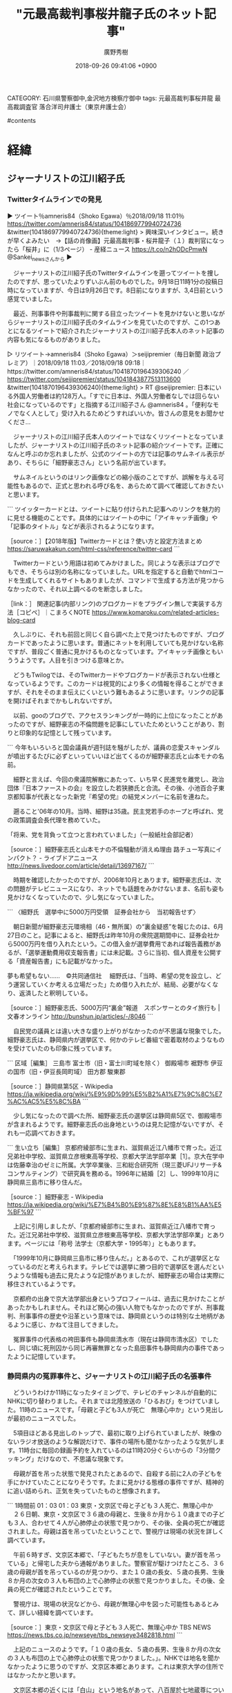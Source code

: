 #+STARTUP: content
#+TAGS: 検察(k) 警察(p) 弁護士(b) 裁判所(s) 報道(h) 裁判所(j) 公開(o)
#+OPTIONS:  H:3  num:t  toc:t  \n:nil  @:t  ::t  |:t  ^:t  *:nil  TeX:t LaTeX:t
#+STARTUP: hidestars
#+TITLE: "元最高裁判事桜井龍子氏のネット記事"
#+AUTHOR: 廣野秀樹
#+EMAIL:  hirono2013k@gmail.com
#+DATE: 2018-09-26 09:41:06 +0900
CATEGORY: 石川県警察御中,金沢地方検察庁御中
tags:  元最高裁判事桜井龍 最高裁調査官 落合洋司弁護士（東京弁護士会）

#contents

* 経緯

** ジャーナリストの江川紹子氏

*** Twitterタイムラインでの発見
    :LOGBOOK:
    CLOCK: [2018-09-26 水 09:47]--[2018-09-26 水 10:57] =>  1:10
    :END:

▶ ツイート％amneris84（Shoko Egawa）％2018/09/18 11:01％ https://twitter.com/amneris84/status/1041869779940724736
&twitter(1041869779940724736){theme:light}
> 興味深いインタビュー。続きが早くよみたい　→【話の肖像画】元最高裁判事・桜井龍子（１）裁判官になったら「桜井」に（1/3ページ） - 産経ニュース https://t.co/n2hODcPmwN @Sankei_newsさんから  
▶

　ジャーナリストの江川紹子氏のTwitterタイムラインを遡ってツイートを捜したのですが、思っていたよりずいぶん前のものでした。9月18日11時1分の投稿日時になっていますが、今日は9月26日です。8日前になりますが、3,4日前という感覚でいました。

　最近、刑事事件や刑事裁判に関する目立ったツイートを見かけないと思いながらジャーナリストの江川紹子氏のタイムラインを見ていたのですが、この1つあとになるツイートで紹介されたジャーナリストの江川紹子氏本人のネット記事の内容も気になるものがありました。

▷ リツイート→amneris84（Shoko Egawa）＞seijipremier（毎日新聞 政治プレミア）｜2018/09/18 11:03／2018/09/18 09:18｜https://twitter.com/amneris84/status/1041870196439306240 ／ https://twitter.com/seijipremier/status/1041843877513113600
&twitter(1041870196439306240){theme:light}
> RT @seijipremier: 日本にいる外国人労働者は約128万人。「すでに日本は、外国人労働者なしでは回らない社会になっているのです」と指摘する江川紹子さん @amneris84 。「便利なモノでなく人として」受け入れるためどうすればいいか。皆さんの意見をお聞かせくださ…  

　ジャーナリストの江川紹子氏本人のツイートではなくリツイートとなっていましたが、ジャーナリストの江川紹子氏のネット記事の紹介ツイートです。正確になんと呼ぶのか忘れましたが、公式のツイートの方では記事のサムネイル表示があり、そちらに「細野豪志さん」という名前が出ています。

　サムネイルというのはリンク画像などの縮小版のことですが、誤解を与える可能性もあるので、正式と思われる呼び名を、あらためて調べて確認しておきたいと思います。

```
ツイッターカードとは、ツイートに貼り付けられた記事へのリンクを魅力的に見せる機能のことです。具体的にはツイートの中に「アイキャッチ画像」や「記事のタイトル」などが表示されるようになります。

［source：］【2018年版】Twitterカードとは？使い方と設定方法まとめ https://saruwakakun.com/html-css/reference/twitter-card
```

　Twitterカードという用語は初めてみかけました。同じような表示はブログでもでき、そちらは別の名称になっていました。URLを指定すると自動でhtmlコードを生成してくれるサイトもありましたが、コマンドで生成する方法が見つからなかったので、それ以上調べるのを断念しました。

［link：］ 関連記事(内部リンク)のブログカードをプラグイン無しで実装する方法［コピペ］｜こまろくNOTE https://www.komaroku.com/related-articles-blog-card

　久しぶりに、それも前回と同じく自ら調べた上で見つけたものですが、ブログカードであったように思います。普通にネットを利用していても見かけない名称ですが、普段ごく普通に見かけるものとなっています。アイキャッチ画像ともいううようです。人目を引きつける意味とか。

　どうもTwilogでは、そのTwitterカードやブログカードが表示されない仕様となっているようです。このカードは視覚的により多くの情報を得ることができますが、それをそのまま伝えにくいという難もあるように思います。リンクの記事を開けばそれまでかもしれないですが。

　以前、gooのブログで、アクセスランキングが一時的に上位になったことがあったのですが、細野豪志の不倫問題を記事にしていたためということがあり、割りと印象的な記憶として残っています。

```
今年もいろいろと国会議員が週刊誌を騒がしたが、議員の恋愛スキャンダルが噴出するたびに必ずといっていいほど出てくるのが細野豪志氏と山本モナの名前。

　細野と言えば、今回の衆議院解散にあたって、いち早く民進党を離党し、政治団体『日本ファーストの会』を設立した若狭勝氏と合流。その後、小池百合子東京都知事が代表となった新党『希望の党』の結党メンバーに名前を連ねた。

　遡ること'06年の10月。当時、細野は35歳。民主党若手のホープと呼ばれ、党の政策調査会長代理を務めていた。

「将来、党を背負って立つと言われていました」（一般紙社会部記者）

［source：］細野豪志氏と山本モナの不倫騒動が消えぬ理由 路チュー写真にインパクト？ - ライブドアニュース http://news.livedoor.com/article/detail/13697167/
```

　時期を確認したかったのですが、2006年10月とあります。細野豪志氏は、次の問題がテレビニュースになり、ネットでも話題をみかけないまま、名前も姿も見かけなくなっていたので、少し気になっていました。

```
〈細野氏　選挙中に5000万円受領　証券会社から　当初報告せず〉

　朝日新聞が細野豪志元環境相（46・無所属）の“裏金疑惑”を報じたのは、6月27日のこと。記事によると、細野氏は昨年10月の衆院選期間中に、証券会社から5000万円を借り入れたという。この借入金が選挙費用であれば報告義務があるが、「選挙運動費用収支報告書」には未記載。さらに当初、個人資産を公開する「資産報告書」にも記載がなかった。


夢も希望もない……　©共同通信社
　細野氏は、「当時、希望の党を設立し、どう運営していくか考える立場だった」ため借り入れたが、結局、必要がなくなり、返済したと釈明している。

［source：］細野豪志氏、5000万円“裏金”報道　スポンサーとのタイ旅行も | 文春オンライン http://bunshun.jp/articles/-/8046
```

　自民党の議員とは違い大きな盛り上がりがなかったのが不思議な現象でした。細野豪志氏は、静岡県内が選挙区で、何かのテレビ番組で密着取材のようなものを受けていたのも印象に残っています。

```
区域［編集］
三島市
富士市（旧・富士川町域を除く）
御殿場市
裾野市
伊豆の国市（旧・伊豆長岡町域）
田方郡
駿東郡

［source：］静岡県第5区 - Wikipedia https://ja.wikipedia.org/wiki/%E9%9D%99%E5%B2%A1%E7%9C%8C%E7%AC%AC5%E5%8C%BA
```

　少し気になったので調べた所、細野豪志氏の選挙区は静岡県5区で、御殿場市が含まれるようです。細野豪志氏の出身地というのは見た記憶がないですが、それも一応調べておきます。

```
生い立ち［編集］
京都府綾部市に生まれ、滋賀県近江八幡市で育った。近江兄弟社中学校、滋賀県立彦根東高等学校、京都大学法学部卒業［1］。京大在学中は佐藤幸治のゼミに所属。大学卒業後、三和総合研究所（現三菱UFJリサーチ&コンサルティング）で研究員を務める。1996年に結婚［2］し、1999年10月に静岡県三島市に移り住んだ。

［source：］細野豪志 - Wikipedia https://ja.wikipedia.org/wiki/%E7%B4%B0%E9%87%8E%E8%B1%AA%E5%BF%97
```

　上記に引用しましたが、「京都府綾部市に生まれ、滋賀県近江八幡市で育った。近江兄弟社中学校、滋賀県立彦根東高等学校、京都大学法学部卒業」とあります。ページには「称号	法学士（京都大学・1995年）」ともあります。

　「1999年10月に静岡県三島市に移り住んだ。」とあるので、これが選挙区となっているのだと考えられます。テレビでは選挙に勝つ目的で選挙区を選んだというような情報も過去に見たような記憶がありましたが、細野豪志の場合は実際に移住されているようです。

　京都府の出身で京大法学部出身というプロフィールは、過去に見かけたことがあったかもしれません。それほど関心の強い人物でもなかったのですが、刑事裁判、刑事事件の歴史や沿革という意味では、静岡県というのは特別な土地柄があるように感じ、かねて注目してきました。

　冤罪事件の代表格の袴田事件も静岡県清水市（現在は静岡市清水区）でしたし、同じ頃に死刑囚から同じ再審無罪となった島田事件も静岡県内の事件であったように記憶しています。

*** 静岡県内の冤罪事件と、ジャーナリストの江川紹子氏の名張事件
    :LOGBOOK:
    CLOCK: [2018-09-26 水 10:59]--[2018-09-26 水 17:02] =>  6:03
    :END:

　どういうわけか11時になったタイミングで、テレビのチャンネルが自動的にNHKに切り替わりました。それまでは北陸放送の「ひるおび」をつけていました。11時のニュースです。「母親と子ども3人が死亡　無理心中か」という見出しが最初のニュースでした。

　5項目ほどある見出しのトップで、最初に取り上げられていましたが、映像のないラジオ放送のような解説だけで、事件の場所も聞かなかったような気がします。11時台に毎回の録画予約を入れているのは11時20分ぐらいからの「3分間クッキング」だけなので、不思議な現象です。

　母親が首を吊った状態で発見されたとあるので、自殺する前に2人の子どもを手にかけていたことになりそうです。たまに見かける態様の事件ですが、精神的に追い詰められ、正気を失っていたものと想像されます。

```
1時間前
01：03
01：03
東京・文京区で母と子ども３人死亡、無理心中か
　２６日朝、東京・文京区で３６歳の母親と、生後８か月から１０歳までの子ども３人、合わせて４人が心肺停止の状態で見つかり、その後、全員の死亡が確認されました。母親は首を吊っていたということで、警視庁は現場の状況を詳しく調べています。

　午前６時すぎ、文京区本郷で、「子どもたちが息をしていない。妻が首を吊っている」と帰宅した夫から通報がありました。警察官が駆けつけたところ、３６歳の母親が首を吊っているのが見つかり、また１０歳の長女、５歳の長男、生後８か月の次女の３人も布団の上で心肺停止の状態で見つかりました。その後、全員の死亡が確認されたということです。

　警視庁は、現場の状況などから、母親が無理心中を図った可能性もあるとみて、詳しい経緯を調べています。

［source：］東京・文京区で母と子ども３人死亡、無理心中か TBS NEWS https://news.tbs.co.jp/newseye/tbs_newseye3482818.html
```

　上記のニュースのようです。「１０歳の長女、５歳の長男、生後８か月の次女の３人も布団の上で心肺停止の状態で見つかりました。」。NHKでは地名を聞かなかったように思うのですが、文京区本郷とあります。これは東京大学の住所ではなかったかと思います。

　文京区本郷の近くには「白山」という地名があって、八百屋於七地蔵尊について調べている時に出てきました。その辺りは、加賀藩の藩邸があったという歴史もあるようです。藩邸が東京大学の近くにあったことは、だいぶん前にも何かで見かけていたような記憶はありました。

　前にも書いていると思いますが、能都中学校の4泊5日の修学旅行の最後の宿泊先が、その東京大学の辺りで、大きなお寺の本堂のような部屋の宿泊地であったことが強く印象に残っています。

　11時20分に「キューピー3分クッキング」が始まりました。チャンネルは北陸放送に戻していました。ひるおび！の放送を中断して、この放送に切り替わるようです。だいぶん前から録画予約にし、料理の参考にしていたのですが、録画を再生で視聴することはほとんどなくなっています。

　時刻は12時05分です。11時30分から石川テレビでPRIMEニュースを見ていましたが、文京区本郷の無理心中のニュースはありませんでした。ポルターガイスト現象のようにチャンネルが変わらないと、知らないままのニュースとなっていたかもしれません。

　PRIMEニュースの終わりの方の石川県内ニュースでは、昨夜、羽咋市で唐戸山神事相撲が行われたという映像のニュースがありました。石川県に50年以上住んでいますが、テレビで唐戸山神事相撲を見たのは初めてかと思います。

　唐戸山神事相撲のことを知ったのも近年のことで、少し聞いたような覚えはあったのですが、羽咋市に住んでいる頃は全く知らなかったように思います。前にGoogleマップで調べたのですが、相撲の行われる神社の場所もよく把握ができませんでした。

　今朝は8時14分にテレビをつけましたが、民放の番組は全て、昨日の貴乃花親方引退表明の話題一色でした。かなり大きな事件や問題でも同じ時間に1局ぐらいは別の内容の放送ということがこれまではほとんどだったのですが、同じ時間に全て同じだったというのは珍しいかと思います。

```
《特徴》
「唐戸山神事相撲」は、相撲好きであったといわれる羽咋神社の祭神・磐衝別命(いわつくわけのみこと)の遺徳をしのんで、毎年、命日の9月25日に行われている相撲です。 

「唐戸山相撲」が行われる場所は、四方にかがり火が炊かれ、すり鉢状の地形の中央に土俵を設けた、日本最古と伝えられている野外の相撲場です。一説には、唐戸山の土を掘ってミコトの御陵を作ったからすり鉢状となったともいわれています。 

［source：］唐戸山神事相撲 （からとやましんじずもう） | 郷土芸能・民俗芸能 | 日本伝統文化振興機構(JTCO) http://www.jtco.or.jp/japanese-culture/?act=detail&id=108&p=0&c=19
```

```
「唐戸山神事相撲」の前日の９月２４日と当日２５日は、羽咋神社となりの本念寺で大法要（羽咋法事）が営まれ、羽咋駅前から国道までの約５５０ｍの商店街は、終日、歩行者天国となり、道路両脇に様々な露店が軒を並べて賑わいます。羽咋では初秋を飾る伝統的な行事になっています。 

［石川県指定無形民俗文化財］ ［羽咋市指定無形民俗文化財］ 
提供： 羽咋市商工会 様 

［source：］唐戸山神事相撲 （からとやましんじずもう） | 郷土芸能・民俗芸能 | 日本伝統文化振興機構(JTCO) http://www.jtco.or.jp/japanese-culture/?act=detail&id=108&p=0&c=19
```

　羽咋市には平成14年11月25日頃から平成21年3月15日まで住んでいましたが、歩行者天国となる大きな催しというのも全く見たことがありません。一度、市内で神輿を見かけましたが、車で動かし、同行者も少なく、珍しい光景だと思いながら見ていたことはありました。

<iframe src="https://www.google.com/maps/embed?pb=!1m18!1m12!1m3!1d3191.016431269615!2d136.77665701529236!3d36.8899551799302!2m3!1f0!2f0!3f0!3m2!1i1024!2i768!4f13.1!3m3!1m2!1s0x5ff768be6bce5987%3A0x2beb907672690f09!2z5ZSQ5oi45bGx55u45pKy5aC0!5e0!3m2!1sja!2sjp!4v1537932393933" width="600" height="450" frameborder="0" style="border:0" allowfullscreen></iframe>

　上記にGoogleマップを埋め込みました。前に調べたときは、羽咋川の手前で市内の中心部と認識していたのですが、今回調べると、羽咋警察署より手前で、羽咋市内中心部の手前側になります。その辺りに個人病院があって、平成18年10月、指のケガをした時に治療を受けた憶えがあります。

　羽咋市の病院のことも今まですっかり忘れていましたが、機械に挟まれ指の先が潰れたようなケガでした。そのケガで休職中に、金沢地方検察庁に行き、そのあと安藤健次郎さんの自宅に会いに行ったのです。自宅に行くことは担当事務官の遠塚さんに話していました。

　Googleマップでは、初めに８番らーめん羽咋店が目につき、羽咋警察署で周辺の位置を確認したのですが、場所は、平成15年当時と変わっていないように思います。羽咋市に住み始めて最初の頃に何度か食事をしたのですが、その後は、存在自体を忘れ店に立ち寄ることもなかったと思います。

　8番ラーメン羽咋店から金沢に向かい500メートルぐらいだったように思いますが、右手にパチンコ店がありました。「センリ」という店であったように思います。今回のGoogleマップでは、そのパチンコ店の存在が跡形もなく見当たらなくなっています。

<iframe src="https://www.google.com/maps/embed?pb=!1m26!1m12!1m3!1d223.4982229273064!2d136.77863943808273!3d36.88056708263735!2m3!1f-75.6945504413153!2f45!3f0!3m2!1i1024!2i768!4f35!4m11!3e6!4m3!3m2!1d36.8813324!2d136.7754845!4m5!1s0x5ff768a5fdea6fbb%3A0x52a63f0f62576b58!2z44CSOTI1LTAwNDUg55-z5bed55yM57695ZKL5biC57Kf55Sf55S644Kt77yU77yR!3m2!1d36.8811423!2d136.7756751!5e1!3m2!1sja!2sjp!4v1537933536906" width="600" height="450" frameborder="0" style="border:0" allowfullscreen></iframe>

　国道沿いをストリートビューで見つけました。Googleマップでは駐車場に車がありますが、ストリートビューでは全く車がとまっておらず、営業しているようには見えませんでした。

　「パチンコ＆スロットパーラーセンリ」という店名です。経路を調べると「8番ラーメン羽咋店」から900メートル、徒歩で11分と出ていました。

パチンコ＆スロットパーラーセンリ、〒925-0045 石川県羽咋市粟生町キ から ８番らーめん 羽咋店 - Google マップ https://www.google.co.jp/maps/dir/36.8813324,136.7754845/%E3%80%92925-0045+%E7%9F%B3%E5%B7%9D%E7%9C%8C%E7%BE%BD%E5%92%8B%E5%B8%82%E7%B2%9F%E7%94%9F%E7%94%BA%E3%82%AD%EF%BC%94%EF%BC%91/%E7%9F%B3%E5%B7%9D%E7%9C%8C%E7%BE%BD%E5%92%8B%E5%B8%82%E5%85%B5%E5%BA%AB%E7%94%BA%E5%B7%B3%EF%BC%91%EF%BC%91+%EF%BC%98%E7%95%AA%E3%82%89%E3%83%BC%E3%82%81%E3%82%93+%E7%BE%BD%E5%92%8B%E5%BA%97/@36.8849805,136.7724082,1740m/data=!3m2!1e3!4b1!4m15!4m14!1m0!1m5!1m1!1s0x5ff768a5fdea6fbb:0x52a63f0f62576b58!2m2!1d136.7756751!2d36.8811423!1m5!1m1!1s0x5ff768bdd20e63d9:0x9bd239b367d4822b!2m2!1d136.777896!2d36.888863!3e2?hl=ja

　ここはモトケンこと矢部善朗弁護士（京都弁護士会）ともゆかりのあるパチンコ店です。ブログのコメント欄から追放された後の休日、パチンコ機の「伝説の巫女」で5万円か6万円ほど勝ちました。大当たりで「大願成就」などと出てきたのがとりわけ印象的でした。

　羽咋市と静岡県は特につながりがないので、このエントリーではかなり横に逸れてしまいました。羽咋警察署についても書いておきたいことがあるので、またその時に続きを書きたいと思います。

```
島田事件（しまだじけん）とは1954年3月10日に静岡県島田市で発生した幼女誘拐殺人、殺人死体遺棄事件である。被告人が死刑の確定判決を受けたが、1989年に再審で無罪になった冤罪事件。四大死刑冤罪事件の一つ（免田事件、財田川事件、松山事件、島田事件）。日本弁護士連合会が支援していた。

［source：］島田事件 - Wikiwand https://www.wikiwand.com/ja/%E5%B3%B6%E7%94%B0%E4%BA%8B%E4%BB%B6
```

　まず島田事件です。静岡県の島田市が静岡県のどの辺りなのか正確に思い出せないのですが、再審無罪となったのは平成元年になってからだったようです。前にも調べたことがありましたが、ずっと昭和の終わり頃のニュースとばかり思ってきました。

　当時は４つほど、死刑囚が再審無罪となりましたが、元死刑囚がメディアに顔写真で取り上げられたりしていたのは、免田事件だけだったように記憶にあります。余りテレビを見ることのない時期だったと思いますが、連日で長い間、テレビで大きく報道されていたことを憶えています。

```
財田川事件（さいたがわじけん）は、1950年（昭和25年）2月28日に起きた強盗殺人（刺殺）事件とそれに伴った冤罪事件である。四大死刑冤罪事件の一つ（免田事件、財田川事件、松山事件、島田事件）。日本弁護士連合会が支援していた。 なお、地名の「財田」ではなく川の「財田川」と呼称する由来は、1972年に再審請求を棄却した裁判所の文言で越智伝判事が「財田川よ、心あらば真実を教えて欲しい」と表現したことである［1］。

概要
1950年2月28日、香川県三豊郡財田村（現三豊市）で、闇米ブローカーの男性（当時63歳）が全身30箇所を刃物でめった刺しにされて殺害され、現金1万3000円を奪われた。

［source：］財田川事件 - Wikiwand https://www.wikiwand.com/ja/%E8%B2%A1%E7%94%B0%E5%B7%9D%E4%BA%8B%E4%BB%B6
```

　こちらでは島田事件とは異なり、「。四大死刑冤罪事件の一つ（免田事件、財田川事件、松山事件、島田事件）」と時代背景のようなものも書いてあります。松山事件というのは鉄道絡みの事件かと思ったのですが、そちらは「松川事件」だったと思い出しました。

　財田川事件は香川県の事件だったようです。免田事件が熊本県の八代市辺りの事件であったことはよく憶えていたのですが、これは初めて知ったような気もします。リンクを紹介しましたが、時間も掛かるので記事はほとんど読んでいません。

```
松山事件（まつやまじけん）は、1955年（昭和30年）10月18日に、宮城県志田郡松山町（現大崎市）にて発生した放火殺人事件と、それに伴った冤罪事件である。四大死刑冤罪事件の一つ（免田事件、財田川事件、松山事件、島田事件）。日本弁護士連合会が支援していた。

概要
1955年（昭和30年）10月18日、宮城県志田郡松山町の農家が全焼し、焼け跡からこの家に住む一家4人である家主（当時54歳）、家主の妻（当時42歳）、夫婦の四女（当時10歳）と長男（当時6歳）の焼死体が発見された。遺体解剖の結果、長男以外の頭部に刀傷らしきものが認められ、殺人および放火事件として捜査本部が設置された。

［source：］松山事件 - Wikiwand https://www.wikiwand.com/ja/%E6%9D%BE%E5%B1%B1%E4%BA%8B%E4%BB%B6
```

　松山事件というのは、愛媛県松山市の事件名なのか、それとも免田栄氏のように名前から事件名がついたのかと考えたのですが、宮城県の事件でした。現在の宮城県大崎市とありますが、長距離トラックの仕事で通過することがちょくちょくあった古川市が大崎市になったことは知っていました。

　Googleマップで大崎市志田町を調べると、東北自動車道の大和インターの近くで、そういえば東北自動車道にそのような名前のインターがあったことを思い出しました。これまで古川インターかと思っていたのですが、石巻から塩釜に立ち寄らないときは、大和インターから高速に乗っていたようです。

　宮城県大和町とありましたが、宮城県で大和といえば、石巻市出身の佐藤大和弁護士です。2,3日前に久しぶりにバイキングで姿を見ました。今日は、北周士弁護士ともお仲間でYouTube動画などを配信している田村隼人弁護士がバイキングに出演しています。

　同じ石川テレビで、このあとの情報番組グッディでは、ずいぶん前からたびたび常連として出演をみている田村隼人弁護士ですが、バイキングで出演を見たのは今日が初めてです。

　司会者の坂上忍さんからとりたてた紹介もなかったので、佐藤大和弁護士に代役を頼まれての出演という可能性もあるのかと考えました。北周士弁護士との3人は、よほど馬も合うのか親しくしているようです。

　四大死刑冤罪事件という名称は初めてみましたが、この４つの事件のうち、2件は静岡県内の事件だと思っていました。実際は、島田事件だけでした。

[link:] » 奇跡体験!アンビリバボー　冤罪事件SP　10月30日 - YouTube https://t.co/6wt2z3icUB

[link:] » 紅林 事件 - Google 検索 https://t.co/amwecuMNJs

```
現在の静岡県藤枝市出身。国家地方警察静岡県本部刑事課員として、1941年（昭和16年）8月から翌1942年（昭和17年）8月にかけて起きた浜松連続殺人事件などの数々の事件を解決した名刑事であると言われ、多くの表彰を受けた。

その一方で、自身が担当した幸浦事件（死刑判決の後、無罪）、二俣事件（死刑判決の後、無罪）、小島事件（無期懲役判決の後、無罪）、島田事件（死刑判決の後、無罪）の各事件で、無実の者から拷問で自白を引き出し、証拠を捏造して、数々の冤罪を作ったとして批判された。

取調べにおいて、拷問とそれによって得た自白を、いかにして合法とするかを考案したとして「拷問王」と評された。紅林は様々な拷問の手法を考案したが、実行には直接関与せず、部下に指示を出していた。また二俣事件における山崎兵八の書籍においては、真犯人と思われる人物からの収賄の疑惑も暴露されている。

上記4事件中、島田事件を除く3事件が一審・二審の有罪判決の後に無罪となり、島田事件も最高裁での死刑判決確定後の再審で無罪が確定した。幸浦事件・二俣事件の有罪判決破棄差し戻し時点で、当時御殿場警察署次席警部の地位にあった紅林は、非難を浴びた県警上層部によって、吉原警察署駅前派出所へ左遷された。しかも交通巡視員待遇という、実質的な二階級降任であった。

世間や警察内部から非難され、精神的に疲弊しきっていたが、1963年7月、幸浦事件の被告人に無罪判決が確定したことを機に気力がつきて警察を引退。同年9月に脳出血により急死した。


［source：］紅林麻雄 - Wikipedia https://ja.wikipedia.org/wiki/%E7%B4%85%E6%9E%97%E9%BA%BB%E9%9B%84
```

　紅林警部についてGoogle検索したところ、動画があったので視聴したところ、弘前大学教授夫人殺人事件の特集でした。この事件のことは知っていましたが、冤罪事件であったことは記憶になかったように思います。真犯人が名乗り出ての再審無罪判決だったとのことです。

　平成6年頃から読んでいた別冊ジュリストにも、この事件の事件名は記載があったかもしれません。その後、モトケンこと矢部善朗弁護士（京都弁護士会）がブログで弘前市の検察庁で検事をしていたと書いていたので、一緒に記憶するようになりました。

　青森県の弘前市も長距離トラックの仕事で行ったことがあり、国道7号線で通過するだけのこともありましたが、一度だけ、弘前市内からリンゴを積んで北九州市の市場まで運んだことがありました。ほとんどは碇ヶ関インターから青森インターまで東北道に乗っていました。

　弘前市といえば、弘前城の桜の花見が有名ですが、ＰＣ遠隔操作事件の被告人と母親を、佐藤博史弁護士が花見の旅行に招待したという話でも印象に残るところで、その佐藤博史弁護士のことを、モトケンこと矢部善朗弁護士（京都弁護士会）は真犯人であることの発覚後、尊敬すると評価していました。

　紅林というのは、人名としては他に見たことも聞いたこともない珍しいものですが、スーパーなどのリンゴでは、そのような名前の品種をたびたび見てきたように思います。リンゴはほとんど食べないし、買うことも滅多にないのですが、青果物の仕事では取り扱うことは多かったです。

　袴田事件の関連で紅林警部のことをネットで知ったのはずいぶん前のことです。まだ羽咋市に住んでいた2009年より前だったようにも思うのですが、記憶ははっきりしなくなっています。再審開始の決定が出た後だと、2009年より後になると思います。検索に言葉を1つ付け加えると出てきました。

　二俣事件のことを、さきほどの四大死刑冤罪事件の1つとして数えていたとも考えられますが、紅林警部補のことを知り、静岡県が冤罪事件や拷問捜査において特別な土地柄と思ったことは紛れのないことです。袴田事件も紅林警部の元部下が取り調べをしたという話だったと思います。

　さきほど消していたテレビをつけて、しばらくしてからチャンネルをミヤネ屋に変更したのですが、その前のグッディも貴乃花親方の引退届を取り上げています。テレビの時刻を見ると15時12分で、番組の後半になっていて、全国ニュースのコーナーを見逃したことに気が付きました。

```
1984年（昭和59年）7月11日、無罪判決。28年7ヶ月にも及ぶ獄中生活に終止符が打たれて無罪となった斎藤は7516万8000円の刑事補償金を受け取るも、裁判費用の借金返済に消えた（再審請求以降の裁判費用は借金ができず、支援団体のカンパでまかなっていた）。故郷に戻り、仙台市の弁護士事務所で一時期、働くなどした。その後、鹿島台町の自宅に戻り、母と暮らしながら清掃員などとして働いた。アムネスティ日本支部などの団体で講演活動をしていたが、長期間死刑囚として過ごした間の年金は支給されず、晩年は生活保護を受給していた。精神的苦痛を理由に1億4300万円の国賠訴訟を起こしているが、訴訟内容は裁判費用の請求でなく精神的苦痛による損害賠償であるため、2001年（平成13年）に棄却されている（一方、足利事件と布川事件の冤罪被害者は刑事補償金以外にも裁判費用を受け取っている。）。斎藤は2006年（平成18年）7月5日に多臓器不全のため75歳で死去。母も2008年（平成20年）12月24日、101歳で入所先の施設で亡くなった。

［source：］松山事件 - Wikiwand https://www.wikiwand.com/ja/%E6%9D%BE%E5%B1%B1%E4%BA%8B%E4%BB%B6
```

　時刻は15時50分です。ブラウザのページのタブを閉じようかと思ったのですが、記事に目を通すと「。28年7ヶ月にも及ぶ獄中生活に終止符が打たれて無罪となった斎藤は7516万8000円の刑事補償金を受け取るも、裁判費用の借金返済に消えた」などとありました。

　昭和59年当時だと現在より貨幣価値は高かったのではないかと思いますが、7千5百万円の刑事補償金が裁判費用の返済に消え、再審請求以降は支援団体のカンパでまかなっていたとあります。

　同じ死刑囚から再審無罪で釈放された免田事件の免田栄氏が、弁護士に多額のお金を持って行かれたと強い不満を述べていたことは、以前、何かの本で見かけたようなことがありました。裁判費用として考えられるのは、専門家の鑑定費用かと思いますが、具体的な内容は見当たりません。

　同じ死刑囚の再審無罪事件でも、これまで実際に再審請求の手続きもやりながら調べてきましたが、免田事件だけが突出して情報量が多く、他は影に隠れたような印象もあったので、元死刑囚が公になることを望まなかったのかとも考えていたのですが、触れられたくない関係者がいたのかもしれません。

　無罪判決という結果を出すことが、刑事弁護の醍醐味であり、全ての報いとその後の財産になるという相場が形成されたとも考えられます。えん罪などの専門書でも、同時期の四大死刑冤罪事件で免田事件以外を具体的に取り上げたものは、ほとんど目にしてこなかったと思います。

　その点、免田事件や袴田事件を出し抜くほどに情報が多く大きく取り上げられてきたのが、名張事件でした。近年、映画にもなっているようです。それも能登と縁のある仲代達也氏の主演でした。七尾市となった中島町に演劇堂があることは、前から知っていましたが、半年ほど前にテレビで特集を見ました。

▶ ツイート％hirono_hideki（奉納＼さらば弁護士鉄道・泥棒神社の物語）％2018/05/02 18:28％ https://twitter.com/hirono_hideki/status/991610300406247426
&twitter(991610300406247426){theme:light}
> 目撃！にっぽん・選「仲代達矢　亡き妻と作る舞台」
> 
> 2018年5月2日（水）  18時10分～18時45分  の放送内容 https://t.co/n3B7VhgYhk  
▶

　検索がうまく行かないとおもったら達也ではなく達矢でした。5月2日ということは4ヶ月と24日ぐらいになるかと思います。

　パソコン内にファイルが見当たらなかったので、Googleフォトで日付で探し出し、それをダウンロードし、非常上告-最高検察庁御中_ツイッター（@s_hirono）にアップロードしました。

▷▷▷リツイート▷▷▷
RT kk_hirono（告発＼市場急配センター殺人未遂事件＼金沢地方検察庁・石川県警察御中）｜s_hirono（非常上告-最高検察庁御中_ツイッター） 日時：2018-09-26 16:46／2018-09-26 16:43 URL： https://twitter.com/kk_hirono/status/1044855645491613696 https://twitter.com/s_hirono/status/1044854929473581057
&twitter(1044855645491613696){theme:light}
> 2018-05-02_184358＿テレビの画面・目撃！にっぽん・選「仲代達矢　亡き妻と作る舞台」・NHK.jpg https://t.co/DGHK2zPo6G
◁◁◁

▷▷▷リツイート▷▷▷
RT kk_hirono（告発＼市場急配センター殺人未遂事件＼金沢地方検察庁・石川県警察御中）｜s_hirono（非常上告-最高検察庁御中_ツイッター） 日時：2018-09-26 16:46／2018-09-26 16:43 URL： https://twitter.com/kk_hirono/status/1044855667234930688 https://twitter.com/s_hirono/status/1044854897089413122
&twitter(1044855667234930688){theme:light}
> 2018-05-02_183357＿テレビの画面・目撃！にっぽん・選「仲代達矢　亡き妻と作る舞台」・NHK.jpg https://t.co/tQa2jiPKG4
◁◁◁

▷▷▷リツイート▷▷▷
RT kk_hirono（告発＼市場急配センター殺人未遂事件＼金沢地方検察庁・石川県警察御中）｜s_hirono（非常上告-最高検察庁御中_ツイッター） 日時：2018-09-26 16:46／2018-09-26 16:43 URL： https://twitter.com/kk_hirono/status/1044855687694753792 https://twitter.com/s_hirono/status/1044854865330130944
&twitter(1044855687694753792){theme:light}
> 2018-05-02_183346＿テレビの画面・目撃！にっぽん・選「仲代達矢　亡き妻と作る舞台」・NHK.jpg https://t.co/uCxqoEUek9
◁◁◁

▷▷▷リツイート▷▷▷
RT kk_hirono（告発＼市場急配センター殺人未遂事件＼金沢地方検察庁・石川県警察御中）｜s_hirono（非常上告-最高検察庁御中_ツイッター） 日時：2018-09-26 16:46／2018-09-26 16:42 URL： https://twitter.com/kk_hirono/status/1044855707621892096 https://twitter.com/s_hirono/status/1044854833356963841
&twitter(1044855707621892096){theme:light}
> 2018-05-02_182500＿テレビの画面・目撃！にっぽん・選「仲代達矢　亡き妻と作る舞台」・NHK.jpg https://t.co/8IF8hMctx4
◁◁◁

▷▷▷リツイート▷▷▷
RT kk_hirono（告発＼市場急配センター殺人未遂事件＼金沢地方検察庁・石川県警察御中）｜s_hirono（非常上告-最高検察庁御中_ツイッター） 日時：2018-09-26 16:46／2018-09-26 16:42 URL： https://twitter.com/kk_hirono/status/1044855730178797569 https://twitter.com/s_hirono/status/1044854801538985984
&twitter(1044855730178797569){theme:light}
> 2018-05-02_162653＿テレビの画面・NHK連続テレビ小説「カーネーション」　第5週「私を見て」第25回.jpg https://t.co/iCX30zSCFz
◁◁◁

▷▷▷リツイート▷▷▷
RT kk_hirono（告発＼市場急配センター殺人未遂事件＼金沢地方検察庁・石川県警察御中）｜s_hirono（非常上告-最高検察庁御中_ツイッター） 日時：2018-09-26 16:46／2018-09-26 16:42 URL： https://twitter.com/kk_hirono/status/1044855752047964160 https://twitter.com/s_hirono/status/1044854769674850304
&twitter(1044855752047964160){theme:light}
> 2018-05-02_161859＿テレビの画面・15分でにっぽん百名山「高尾山」・NHK.jpg https://t.co/pyjoQqGmtQ
◁◁◁

▷▷▷リツイート▷▷▷
RT kk_hirono（告発＼市場急配センター殺人未遂事件＼金沢地方検察庁・石川県警察御中）｜s_hirono（非常上告-最高検察庁御中_ツイッター） 日時：2018-09-26 16:46／2018-09-26 16:42 URL： https://twitter.com/kk_hirono/status/1044855785224900608 https://twitter.com/s_hirono/status/1044854736590114818
&twitter(1044855785224900608){theme:light}
> 2018-05-02_155325＿テレビの画面・海の安全と豊漁を祈る　勇壮！能登町小木　とも旗祭り・MRO.jpg https://t.co/usvNvx6A5D
◁◁◁

▷▷▷リツイート▷▷▷
RT kk_hirono（告発＼市場急配センター殺人未遂事件＼金沢地方検察庁・石川県警察御中）｜s_hirono（非常上告-最高検察庁御中_ツイッター） 日時：2018-09-26 16:47／2018-09-26 16:42 URL： https://twitter.com/kk_hirono/status/1044855844259737600 https://twitter.com/s_hirono/status/1044854703136362497
&twitter(1044855844259737600){theme:light}
> 2018-05-02_155216＿テレビの画面・海の安全と豊漁を祈る　勇壮！能登町小木　とも旗祭り・MRO.jpg https://t.co/dPQ7PRLv1j
◁◁◁

▷▷▷リツイート▷▷▷
RT kk_hirono（告発＼市場急配センター殺人未遂事件＼金沢地方検察庁・石川県警察御中）｜s_hirono（非常上告-最高検察庁御中_ツイッター） 日時：2018-09-26 16:47／2018-09-26 16:42 URL： https://twitter.com/kk_hirono/status/1044855878090969088 https://twitter.com/s_hirono/status/1044854671515557889
&twitter(1044855878090969088){theme:light}
> 2018-05-02_155120＿テレビの画面・行方不明の加賀市議大日山で無事保護.jpg https://t.co/6aAkRmF0XG
◁◁◁

▷▷▷リツイート▷▷▷
RT kk_hirono（告発＼市場急配センター殺人未遂事件＼金沢地方検察庁・石川県警察御中）｜s_hirono（非常上告-最高検察庁御中_ツイッター） 日時：2018-09-26 16:47／2018-09-26 16:42 URL： https://twitter.com/kk_hirono/status/1044855900824121345 https://twitter.com/s_hirono/status/1044854639257153536
&twitter(1044855900824121345){theme:light}
> 2018-05-02_141101＿テレビの画面・速報　山口達也「TOKIO辞めます」　TOKIO4人緊急会見・グッディ.jpg https://t.co/GORyTGTenH
◁◁◁

▷▷▷リツイート▷▷▷
RT kk_hirono（告発＼市場急配センター殺人未遂事件＼金沢地方検察庁・石川県警察御中）｜s_hirono（非常上告-最高検察庁御中_ツイッター） 日時：2018-09-26 16:47／2018-09-26 16:42 URL： https://twitter.com/kk_hirono/status/1044855926484815879 https://twitter.com/s_hirono/status/1044854607464341505
&twitter(1044855926484815879){theme:light}
> 2018-05-02_080222＿小木港東一文字堤防アジ釣り・揚げたアジの甘酢あんかけ.jpg https://t.co/a4ViyNBwtn
◁◁◁

　テレビの画面を撮影したものをみて、当日の記憶喚起ができたように思います。町内の班で葬式の打ち合わせの集まりがあったのは、その翌日の5月3日のことでした。

2018年03月01日22時54分の登録： REGEXP：”（名張事件｜奥西死刑囚｜奥西勝死刑囚）”／Shoko Egawa（@amneris84）の検索（2010-02-13〜2016-12-26／2018年03月01日22時54分の記録58件） http://hirono2014sk.blogspot.com/2018/03/regexpshoko-egawaamneris842010-02.html

　3月1日となっていますが、ジャーナリストの江川紹子氏のツイートをまとめた記事です。キーワードは（名張事件｜奥西死刑囚｜奥西勝死刑囚）と３つの指定です。半角を全角に置き換えていますが、実際に検索で使った正規表現の指定です。

　MySQLの正規表現は、通常の正規表現ほど高度ではないのですが、Windowsパソコンのワイルドカードよりは、はるかに細かい指定が出来るかと思います。高度な正規表現は、先読み後読みや後方参照ができます。後方参照は文字列の置換によく使うものです。


* 本文

** 内容

*** 桜井龍子氏の経歴
    :LOGBOOK:
    CLOCK: [2018-09-28 金 12:16]--[2018-09-28 金 12:27] =>  0:11
    :END:

```
〈労働省（現厚生労働省）で、女性の雇用問題などに最前線で取り組んだ３０年余りの行政官生活。「憲法の番人」としての８年４カ月の最高裁判事を経て、昨年１月に定年退官した〉

　自由を満喫しています。母校、九州大学の東京同窓会の会長に就任したくらいで、弁護士登録する予定もありません。せっかく自由になったので、やりたいこと、やるべきことをしようと考えています。

　〈６１歳で最高裁判事に就任。当時、裁判官は仕事で戸籍名を使うことが義務づけられていた〉

［source：］【話の肖像画】元最高裁判事・桜井龍子（１）裁判官になったら「桜井」に（1/3ページ） - 産経ニュース https://www.sankei.com/life/news/180917/lif1809170015-n1.html
```

```
【プロフィル】桜井龍子

　さくらい・りゅうこ　昭和２２年、福岡県生まれ。九州大学法学部を卒業後、４５年に労働省（現厚生労働省）入省。婦人局婦人福祉課長、大阪府生活文化部長、労働大臣官房審議官、女性局長を歴任し、平成１３年に退官。同年に発足した内閣府情報公開審査会の委員を１６年まで務めた。その後、早稲田大学大学院講師、九州大学客員教授として教鞭（きょうべん）を執り、２０年９月に、戦後生まれとして初の最高裁判事に就任した。最高裁では泉南アスベスト（石綿）訴訟などのほか、「妊娠を理由とした降格は原則として違法で無効」とする初判断を示したマタハラ訴訟などにも関与した。今春、旭日大綬章受章。趣味は２０年以上続ける陶芸。

［source：］【話の肖像画】元最高裁判事・桜井龍子（１）裁判官になったら「桜井」に（3/3ページ） - 産経ニュース https://www.sankei.com/life/news/180917/lif1809170015-n3.html
```

　私はこの記事を読むまで桜井龍子氏が最高裁判事になる前、高等裁判所裁判長として御殿場事件の控訴審判決を出していたものと勘違いしていました。

　テレビニュースの法廷内の映像で見た裁判長は女性で、それは印象的ではっきりした記憶として残っていたのですが、調べたところ別の女性裁判官でした。

[link:]  高橋祥子裁判長 - Google 検索 https://www.google.com/search?q=%E9%AB%98%E6%A9%8B%E7%A5%A5%E5%AD%90%E8%A3%81%E5%88%A4%E9%95%B7&client=ubuntu&hs=jMX&channel=fs&tbm=isch&source=iu&ictx=1&fir=2-YY62EJyK1rqM%253A%252CxAEBWH6CN3mNoM%252C_&usg=AFrqEze-ovqxmHLL7QfRyhZYBi6jZC6Mbg&sa=X&ved=2ahUKEwiC-ZeqosbdAhWEEbwKHbNdDusQ9QEwAHoECAYQBA#imgrc=nZ_iWCWngWbaBM:

```
【御殿場事件】女裁判官も無責任だね。

あの高橋祥子とかいう裁判官の態度が酷すぎませんか？

テレビ朝日のインタビューに付いても「まるで他人事」ですね。「私はあんまり関係ないから・・」見たいな無責任ぶり・・・

しょせんは自分には無関係で他人の人生なんか関係ないと言う感じです。

テレビ局のインタビューに対しても、被害女性も逃げ回らないで、キチンとした回答をすべきですね。

この事件が冤罪だったら謝罪じゃ住まない状況だと思いますね。

［source：］【御殿場事件】女裁判官も無責任だね。 - あの高橋祥子とかいう裁判官... - Yahoo!知恵袋 https://detail.chiebukuro.yahoo.co.jp/qa/question_detail/q1481805454
```

*** 過去に調査官裁判という情報を見かけていた最高裁、激務という最高裁判事の取り扱い事件数の実態

```
〈最高裁判事は激務としても知られる〉

　所属していた第１小法廷だけで年間２千件以上を扱っており、そのうち約９５％は各裁判官が文書を読んで決裁する「持ち回り事件」。こっちで離婚事件の決裁をしたかと思えば、こっちで土地の境界争い。その次が株価と万引…。頭を切り替えて整理するようにしていました。残り約５％は、小法廷の５人の裁判官で議論する「審議事件」で、資料を読み、文献を調べ、自分の考えをメモにまとめて他の４人に示していました。

　〈マタニティーハラスメントなどをめぐる訴訟も扱った〉

　労働や女性の分野は専門なので、存分に自分の意見を打ち出しました。裁判官は、その事案について最終決定をすることができ、判決は類似の事案全てに効力を持つ。そんな素晴らしい仕事はないですよ。行政官は自分の考えだけでは結論は出せないし、組織決定をしても関係者と折衝し、自分の考えたことの１割か２割を実現できたらいいほうです。

　裁判官は大変だけれど醍醐味（だいごみ）がありました。裁判官は、むき身の刀のような強い力を与えられているからこそ、自己鍛錬が必要です。その上で与えられた刀を振らなければならない時もある。今の裁判官は慎重すぎる印象もあり、責任を持って大胆に判断する方向に向かっていくべきだと思います。

［source：］【話の肖像画】元最高裁判事・桜井龍子（１）裁判官になったら「桜井」に（2/3ページ） - 産経ニュース https://www.sankei.com/life/news/180917/lif1809170015-n2.html
```

　時刻は9月29日10時50分です。まる一日近く中断していたかもしれません。最高裁の調査官をキーワードにしたツイートのまとめ記事を作成しました。

[link:] 2018年09月28日21時34分の登録： REGEXP：”（最高裁｜最高裁判所）．＊調査官”／データベース登録済みツイート：2018年09月28日21時30分の記録：ユーザ・投稿：108／265件 http://hirono2014sk.blogspot.com/2018/09/regexp201809282130108265.html

```
取得件数が199件を超えています。埋め込みツイートのデザインが反映されない場合があるので、古いものから表示される初めの100件と最終（最新）部分の99件のみ埋め込みツイートを適用します。

REGEXP（サーチ）： "(最高裁|最高裁判所).*調査官"　該当：265件　取得ツイートの投稿日時の範囲：（2010-05-23 17：13〜2018-09-28 17：38）

SELECT * FROM tw_user_tweet WHERE tweet REGEXP "(最高裁|最高裁判所).*調査官" ORDER BY tw_date ASC

［source：］奉納＼危険生物・弁護士脳汚染除去装置＼金沢地方検察庁御中： REGEXP：”（最高裁｜最高裁判所）．＊調査官”／データベース登録済みツイート：2018年09月28日21時30分の記録：ユーザ・投稿：108／265件 http://hirono2014sk.blogspot.com/2018/09/regexp201809282130108265.html
```

　全部は読んでいませんが、弁護士でも最高裁の調査官判決を不確かな情報として捉えているようです。不確かな私の記憶ですが、自身の経験として、小法廷の決定で裁判官が5人だったのは最初の1回ぐらいで、他は4人がほとんどであったようにも思います。再審請求の特別抗告が多かったです。

　「所属していた第１小法廷だけで年間２千件以上を扱っており、そのうち約９５％は各裁判官が文書を読んで決裁する「持ち回り事件」。」と記事にはあります。2000を365で割ると5となりました。休日は別にしても毎日5件の新件があるので、同じ5件を処理しないと追いつかないことになります。

　最高裁で下級審の判決が変更されることは極めてまれで、刑事事件においては1年間に一度も破棄がなかったという情報もありました。それも比較的最近のことで、郷原信郎弁護士が最高裁に上告をした前年のデータであったと思います。

　ごく単純化しても決定を出すのと同じ数の事件の文書に目を通すことになり、それが毎日5件分となると、途方もない情報処理になりそうです。同じ最高裁にからむ問題ですが、昨日か今朝になって、気になる事案に接しました。これもTwitterの検索の過程で見つけたと思います。

　時刻の記録をするのを忘れていました。次に移ります。

* 関連

** 岡口基一裁判官

*** 「毛利透京都大学大学院法学研究科教授（憲法）の意見書です」という記事

```
分限裁判の記録　岡口基一
分限裁判の記録です。研究者の方向け
2018-09-28
毛利透京都大学大学院法学研究科教授（憲法）の意見書です
今回のツイートが懲戒事由に当たらないことは「明らかである」とされています

［source：］毛利透京都大学大学院法学研究科教授（憲法）の意見書です - 分限裁判の記録　岡口基一 https://okaguchik.hatenablog.com/entry/2018/09/28/084700
```

▷ リツイート→fukazawas（深澤諭史）＞okaguchikii（岡ロ基ー）｜2018/09/29 09:56／2018/09/29 00:59｜https://twitter.com/fukazawas/status/1045839653251641345 ／ https://twitter.com/okaguchikii/status/1045704640468201472
&twitter(1045839653251641345){theme:light}
> RT @okaguchikii: 最近の裁判官
> 
> 捜査官が嘘をついているなどという判断をしてしまうと、最高裁からしかられるのではないか、という気持ちもあるかもしれない。いわゆる「忖度」ですね。
> 
> 現在は、立派ではない裁判官があまりにも多いのではないでしょうか。
> https://…  

　見つけた記事をその時点で記録したツイートはないかと捜したのですが見当たりませんでした。その過程でたまたま目に入ったのが上記の深澤諭史弁護士のリツイートです。プロフィールをみると岡口基一裁判官本人ではないという断り書きはあるのですが、弁護士がリツイートしているのを見たのは初かも。

```
岡ロ基ー
@okaguchikii
岡口基一判事のFacebook投稿をひたすらツイート。いいねとリツイートで岡口判事を応援しよう。岡口ロスの解消が目的ゆえに，ファンに限らずアンチも歓迎。本人の許可無し。手動更新ゆえに時差有り。

Chiyoda-ku, Tokyo
jbbs.shitaraba.net/bbs/read.cgi/s…
2018年8月に登録

［source：］岡ロ基ー(@okaguchikii)さん | Twitter https://twitter.com/okaguchikii
```

　プロフィールにあるリンクを開くと、岡口基一裁判官のファンクラブというようなページでした。これは初めて見たように思います。

```
岡口基一判事ファンクラブ
1： 善意の第三者 ：2016/04/17(日) 18：59：06
●スレッド趣旨
色々な批判はあれど、なんかんだで法曹界で有名な岡口判事をサポートしようとするスレッドである。
Twitterやaskにおける発言について、善意解釈を与え、岡口判事と一体になって裁判官の表現の自由を保障するものである。

●岡口基一とは
岡口 基一（おかぐち きいち、1966年（昭和41年） - ）は、日本の裁判官。

●略歴
1986年 - 大分県立高田高等学校卒業
1990年 - 東京大学法学部卒業
1991年 - 司法試験合格
1994年 - 司法研修所司法修習修了（46期）、4月：浦和地方裁判所判事補
1996年4月 - 水戸地方裁判所土浦支部・水戸家庭裁判所土浦支部判事補
1997年4月 - 水戸地方裁判所土浦支部・水戸家庭裁判所土浦支部判事補、土浦簡易裁判所判事
1999年4月 - 東京地方裁判所判事補、東京簡易裁判所判事
2002年4月 - 福岡地方裁判所行橋支部・福岡家庭裁判所行橋支部判事補、行橋簡易裁判所判事
2004年4月 - 福岡地方裁判所行橋支部・福岡家庭裁判所行橋支部判事、行橋簡易裁判所判事
2005年4月 - 水戸地方裁判所・水戸家庭裁判所判事、水戸簡易裁判所判事
2006年4月 - 水戸家庭裁判所・水戸地方裁判所判事、水戸簡易裁判所判事
2008年4月 - 大阪高等裁判所判事、大阪簡易裁判所判事
2011年4月 - 水戸地方裁判所・水戸家庭裁判所下妻支部判事、下妻簡易裁判所判事
2015年4月 - 東京高等裁判所判事

●親族
河合塾の地学講師岡口雅子は叔母。釧路の蕎麦屋「竹老園 東家総本店」の代表取締役伊藤文雄は伯父。

●著書
岡口基一 『要件事実マニュアル 第1巻 総論・民法1』 (4版) ぎょうせい、2013年。ISBN 9784324096567。
岡口基一 『要件事実マニュアル 第2巻 民法2』 (4版) ぎょうせい、2014年。ISBN 9784324096574。
岡口基一 『要件事実マニュアル 第3巻 商事・保険・手形・執行・破産・知的財産』 (4版) ぎょうせい、2014年。ISBN 9784324096581。
岡口基一 『要件事実マニュアル 第4巻 過払金・消費者保護・行政・労働』 (4版) ぎょうせい、2013年。ISBN 9784324096598。
岡口基一 『要件事実マニュアル〈5〉家事事件・人事訴訟・DV』 (4版) ぎょうせい、2013年。ISBN 9784324096604。
岡口基一 『要件事実問題集』 (3版) 商事法務、2012年。ISBN 4785719605。
岡口基一 『民事訴訟マニュアル 上（第２版） -書式のポイントと実務-』 ぎょうせい、2015年。ISBN 4324095493。
岡口基一 『民事訴訟マニュアル 下（第２版） -書式のポイントと実務-』 ぎょうせい、2015年。ISBN 4324095507。
岡口基一 『要件事実入門』 創耕舎、2014年。ISBN 9784990651541。
岡口基一 『要件事実入門初級者編』 創耕舎、2015年。ISBN 9784990651541。

［source：］岡口基一判事ファンクラブ - 1460887146 - したらば掲示板 http://jbbs.shitaraba.net/bbs/read.cgi/study/11831/1460887146/
```

　余り見かけることはないのですが、「したらば掲示板」というのは、ＰＣ遠隔操作事件で話題となり、その時はじめて名前だけ知ったような記憶です。今は５ｃｈなどとなっている旧２ｃｈと名前以外見分けがつかない感じです。

　あらためて岡口基一裁判官の経歴をみると、1996年、2005年、2011年と茨城県の水戸裁判所に3回赴任されているようです。岡口基一裁判官のツイートでも茨城県に関する言及は見た覚えがないのですが、最初にネットで岡口基一裁判官のことをしったときも、水戸でした。2005年辺りかと。

　最初、Twitterの検索からみつけたと思ったのですが、次のボ２ネタの記事として見かけたことを思い出しました。だいぶん前からブラウザのタブで開いたままにしていたページを更新したところで一番上に出てきた記事でした。これは当日の最初の投稿記事と考えられます。はてなダイアリーなので。

```
［司法］分限裁判　毛利透京都大学大学院法学研究科教授（憲法）の意見書です  
https：//okaguchik.hatenablog.com/entry/2018/09/28/084700

［source：］ボ２ネタ　［ボ２］ http://d.hatena.ne.jp/bo2neta/
```

　「司法」とありますが、半角のカギ括弧で囲むとカテゴリーになるというのもはてなダイアリーの特徴です。はてなダイアリーは来年の３月か４月に完全にサービスが終了するという話で、それを初めに知ったのは落合洋司弁護士（東京弁護士会）のツイートだったように思います。２，３週間前かと。

　さきほど、ページから部分引用しようとして気がついたのですが、「毛利透京都大学大学院法学研究科教授（憲法）の意見書」は通常のテキストではなく画像かあるいは写真でした。用紙と背景の色が同じ白で境目が全くわからなくなっています。写真ではこうはならないように思います。

　スキャナの画像かと思われますが、それにしても微妙に色合いに違いは出たように思われます。考えてみるとワープロソフトでもPDFファイルや画像ファイルとして出力することができたかと思います。元のファイルを持っていれば出来ることですが、メールに添付されたとも考えられます。

　今朝になって見つけたと思いますが、他のことに集中していたこともあり、最初の１ページ目ぐらいしか読んでいませんでした。スクロールすると長文に思えたので読む気もなくなったのですが、改めてみると右下に小さなページ番号があって、７ページだったので、それほどの分量でもないとわかりました。

　こういう書面がいくつか最高裁に提出されるのかと想像しましたが、それが最高裁判事の通常の業務の一環なのかもしれません。通常の業務に与える影響もそれだけあるということですが、弁護士や学者以外の被告人が書面を提出しても、目に触れることがあるのかと改めて疑問に思いました。

　３，４日ほど前になりますか、その時も別のことに集中していたので、軽く見た程度で済ませたのですが、なにやら岡口基一裁判官の擁護として、東京高裁の上司を告発したようなことが書いてありました。脅迫という罪名も見かけたように思います。眠い状態で見たような気もします。

　ツイートの内容として見かけた情報ではなかったように思います。それもボ２ネタだったように思い出しました。

*** 「東京高裁長官らが告発されました　有志弁護士らにより」というボ２ネタの記事から弁護士法人金岡法律事務所の記事
    :LOGBOOK:
    CLOCK: [2018-09-29 土 12:28]--[2018-09-29 土 15:21] =>  2:53
    :END:

```
2018-09-25
■［司法］東京高裁長官らが告発されました　有志弁護士らにより  
http：//www.kanaoka-law.com/archives/589

［source：］ボ２ネタ　［ボ２］ http://d.hatena.ne.jp/bo2neta/
```

```
東京高裁長官らが告発されたとのこと
2018年9月23日(日)｜Category：その他
例の岡口判事の分限裁判に関するブログに掲載されている資料には、同判事が、東京高裁長官らからtwitterをやめるよう叱責され、更に「分限裁判でクビになってしまったら・・」等と裁判官の身分を盾に取られた生々しい状況を記載したものが含まれている。私的な行状を咎め立てしてクビになるぞと脅しつけることはパワハラの典型（パワハラ六類型のうち、「精神的な攻撃」と「個の侵害」～「ダイエー事件」や「日本航空事件」あたりが思い出された）であり、１時間近くも続けたと言うなら民法上の不法行為として評価されるだろうなぁという印象を受けていた。

すると、美和勇夫弁護士より、東京高裁長官ら（高裁長官の林道晴氏、事務局長の吉崎佳弥氏）を告発したという情報提供を頂いた。
第一に公務員職権乱用罪、第二に脅迫罪。
twitterを止めなければ分限裁判にかけてクビにしてしまうぞというのは、脅迫罪に該当する害悪の告知と言える（民事の訴状を書くなら、刑法該当性にも言及して違法性の強さ、悪質さを強調するところである）ので、納得いく構成である。

政治家の不祥事などについて勝手連的な告発が行われることは良く見るが、一般的には、細かい事実関係も分からないのに決めつけて書くことに違和感を覚える（他方で、気持ちは分かると言うことも多いので、歯がゆいことは歯がゆいが）。刑事弁護を担う立場からは、なんでもかんでも立件して良いとか、なんでもかんでも裁判所の判断を仰ぐべきだ、という論調には与できず、不正確な事実関係や情緒的感情（一時的な社会的非難の高ぶりに乗じるような動き）の名の下に被疑者・被告人の立場に置かれる者の負担の方が偲ばれるからだ。
しかし今回の場合は、直接体験事実の資料があるので、事実関係的な面で不足はなかろうところ、前記の通り社会通念上の違法性が認められることからすれば感情的な動きとも言えまい。担当する東京地検は、裁判所を聖域視する理由など全くないのだから、遠慮なく切り込んで欲しいものだ。

（弁護士　金岡）

［source：］東京高裁長官らが告発されたとのこと|名古屋市中区の弁護士法人 金岡法律事務所 http://www.kanaoka-law.com/archives/589
```

　「第一に公務員職権乱用罪、第二に脅迫罪」とありました。やはり刑事事件としての告発のようですが、提出先の情報が見当たりません。警察への手続きとは考えにくく、高度な法律判断として検察庁への告発手続きと考えられますが、他には全く見かけていない情報です。

　ともあれ、弁護士が告発の価値があると判断しての行動であることは間違いなさそうです。分限裁判の件は、録画していた深夜帯の日テレ（テレビ金沢）のNEWS２４でのみ見ました。近くにあった9月11日の北陸中日新聞のテレビ欄では、03時15分の放送となっています。

　当日は、岡口基一裁判官の分限裁判のニュースを見込んで3つの番組を録画していました。録画再生で内容を確認したのは、放送日からだいぶんあととなっていましたが、NEWS２４以外の２つ。早朝から8時前までの番組と8時からのモーニングショーでは、取り上げられていなかったようです。

```
91.  2018-09-12_202311＿テレビの画面・録画再生・ツイッターに”上半身裸の男性”も　「現役」裁判官が会見で・・・　岡口基一裁判官.jpg

92.  2018-09-12_202835＿テレビの画面・録画再生・ツイッターに”上半身裸の男性”も　「現役」裁判官が会見で・・・　岡口基一裁判官　小倉秀夫弁護士.jpg

93.  2018-09-12_203016＿テレビの画面・録画再生・ツイッターに”上半身裸の男性”も　「現役」裁判官が会見で・・・　岡口基一裁判官.jpg

94.  2018-09-12_203032＿テレビの画面・録画再生・ツイッターに”上半身裸の男性”も　「現役」裁判官が会見で・・・　岡口基一裁判官.jpg

95.  2018-09-12_203050＿テレビの画面・録画再生・ツイッターに”上半身裸の男性”も　「現役」裁判官が会見で・・・　岡口基一裁判官　笹子トンネル崩落事故の裁判.jpg

96.  2018-09-12_203112＿テレビの画面・録画再生・ツイッターに”上半身裸の男性”も　「現役」裁判官が会見で・・・　岡口基一裁判官　ブリーフ姿.jpg

97.  2018-09-12_203131＿テレビの画面・録画再生・ツイッターに”上半身裸の男性”も　「現役」裁判官が会見で・・・　岡口基一裁判官.jpg

98.  2018-09-12_203145＿テレビの画面・録画再生・ツイッターに”上半身裸の男性”も　「現役」裁判官が会見で・・・　岡口基一裁判官.jpg

99.  2018-09-12_203203＿テレビの画面・録画再生・ツイッターに”上半身裸の男性”も　「現役」裁判官が会見で・・・　岡口基一裁判官.jpg

100.  2018-09-12_203230＿テレビの画面・録画再生・ツイッターに”上半身裸の男性”も　「現役」裁判官が会見で・・・　岡口基一裁判官　今回の表現ごときで処分しちゃうと.jpg

101.  2018-09-12_203253＿テレビの画面・録画再生・ツイッターに”上半身裸の男性”も　「現役」裁判官が会見で・・・　岡口基一裁判官.jpg

102.  2018-09-12_203308＿テレビの画面・録画再生・ツイッターに”上半身裸の男性”も　「現役」裁判官が会見で・・・　岡口基一裁判官.jpg

103.  2018-09-12_203339＿テレビの画面・録画再生・ツイッターに”上半身裸の男性”も　「現役」裁判官が会見で・・・　岡口基一裁判官　名乗らずにやっていますから.jpg

104.  2018-09-12_203401＿テレビの画面・録画再生・ツイッターに”上半身裸の男性”も　「現役」裁判官が会見で・・・　岡口基一裁判官.jpg

［source：］奉納＼危険生物・弁護士脳汚染除去装置＼金沢地方検察庁御中： 2018年09月25日06：42記録＼法務検察・石川県警察宛＼テレビの画面撮影資料：2018-09-10_114838〜2018-09-13_204910：214件 http://hirono2014sk.blogspot.com/2018/09/2018092506422018-09-101148382018-09.html
```

　確認したところ分限裁判があったのは9月11日だったので、録画をしたのは翌日の12日の放送。日テレNEWS２４だけは、その当日の夜20時20分過ぎには録画再生で視聴していたようです。あとの２つの番組がだいぶん後の録画再生となったのだと思います。

```
ツイッターの不適切な投稿で裁判の当事者の感情を傷つけたとして、東京高裁が懲戒を申し立てた民事部の岡口基一判事（５２）について、最高裁大法廷は１１日、懲戒にするかどうかを決める分限（ぶんげん）裁判の審問を開いた。岡口氏は審問後に記者会見し、「懲戒申し立ての理由は漠然としており、適正な手続きになっていない。表現行為ができなくなってしまう」と訴えた。

　現職の裁判官が会見を開くのは極めて異例。懲戒相当と判断されれば、戒告か１万円以下の過料となる。代理人によると、過去に高裁長官として岡口氏を厳重注意した戸倉三郎最高裁判事は手続きから外れた。

［source：］岡口判事「表現行為できぬ」分限裁判後、異例の会見 - 産経ニュース https://www.sankei.com/affairs/news/180911/afr1809110023-n1.html
```

```
220.  2018-09-23_002242＿テレビの画面・録画再生・あさチャン　９／１２（水）.jpg

221.  2018-09-23_003311＿テレビの画面・録画再生・モーニングショー　９／１２（水）.jpg

［source：］奉納＼危険生物・弁護士脳汚染除去装置＼金沢地方検察庁御中： 2018年09月25日09：42記録＼法務検察・石川県警察宛＼テレビの画面撮影資料：2018-09-13_205221〜2018-09-23_203400：222件 http://hirono2014sk.blogspot.com/2018/09/2018092509422018-09-132052212018-09.html
```

　早送りでしたが、番組の内容は確認しました。見落としがあったことを完全には否定できませんが、Twitterで「テレビ」と「岡口基一裁判官」などとの組み合わせでも、取り上げた番組は見当たらず、自分が見たNEWS２４も、Twitterの検索では見なかったように思います。

　YouTubeで公開されていた記者会見の動画には、記者が集まっていたようですが、その後、余り取り上げた記事は見ていないように思います。今日になって新潮４５と組み合わせたものを見かけましたが、まだそちらのリンクは開いていません。文集オンラインなどとなっていたかと思います。

［link：］ 「白ブリーフ裁判官」と「新潮45」問題に共通するものとは何か | 文春オンライン http://bunshun.jp/articles/-/9105

　やはり文集オンラインでした。今から読んでみます。なお、「岡口基一裁判官　新潮」というGoogle検索で出てきました。

*** 「「白ブリーフ裁判官」と「新潮45」問題に共通するものとは何か | 文春オンライン」というネット記事

```
でも、表現の自由というのは言論には批判で対抗する、各々の問題については論争によって解決される、そして不快な表現でも多様性のもとで許容される、という大原則があるものだと私は思っています。もちろん児童ポルノやガセネタ記事はまずいだろうけど、むしろ戦後の民主主義においては狭量こそ敵だ、と強く思います。だからこそ、組織防衛の論理もよく理解したうえで、岡口基一さんの考えに寄り添うことが、ネット民のみならず民主主義の在り方を考えると大事なんじゃないかと思う次第です。

［source：］(3ページ目)「白ブリーフ裁判官」と「新潮45」問題に共通するものとは何か | 文春オンライン http://bunshun.jp/articles/-/9105?page=3
```

　見出しの印象とは異なる内容の記事でした。どちらかといえば、岡口基一裁判官を肯定、擁護する趣旨かと思いますが、「一人のネットユーザーとして、彼ほどの深みと面白みを体現した裁判官はちょっと見たことがないぐらい、偉大な人だと思います。」とも記事には書かれています。

　執筆者は「山本一郎」となっていますが、Twitterのアカウントとして、これまでに何度か見かけてきた人物ではないかと思われます。フォロワーの数も多かったように思います。それと思われるアイコンが頭に浮かんでいるのですが、確認しないと確かなことはわかりません。

▶ ツイート％kirik_game（山本一郎（Ichiro Yamamoto)）％2018/09/27 07:30％ https://twitter.com/kirik_game/status/1045078129906077697
&twitter(1045078129906077697){theme:light}
> 「白ブリーフ裁判官」と「新潮45」問題に共通するものとは何か https://t.co/D468LDvlnM  
▶

　固定されたツイートとなっているので、ご本人のTwitterアカウントなのだと思いますが、アイコンもヘッダー画像も見覚えのないものです。フォロワーの数も18342となっているので、多くはないと思います。取り違えていた可能性はありますが、20万とかそういう数を想定していました。

```
会社概要
社名
イレギュラーズアンドパートナーズ株式会社（通称：I&P）
代表
代表取締役社長　山本一郎
資本金
1,000万円
設立
2001年6月
所在地
〒107-0052 東京都港区赤坂2-12-25-701

［source：］トップページ｜イレギュラーズアンドパートナーズ株式会社｜ https://i--p.com/
```

　Twitterのプロフィールにあったリンクのホームページです。ほとんど知らない業界ですが、作家として会社経営をされているということは、ジャーナリストの江川紹子氏との比較の上でも参考になるかと思いました。

　作家とジャーナリストの違いというのも今ひとつわかりづらいものですが、今朝は、2,3日前から捜し回っていたことの発見がありました。弁護士とは違いジャーナリストの人だったので、記録が不徹底だったということもありますが、弁護士と取り違えていたので、探し出すのに時間と労力を使いました。

　もっともその過程で、思わぬ発見があり、刑事弁護について視野も広がったかと思います。逆にいうと自分の視野の狭さを思い知るとともに情報過多の時代であることをあらためて感じました。捜してもなかなか見つからなかったり、記事の関連やランキングとして、たまたま目にするものもあります。

　昨日の午前中の終わり頃だったように思いますが、「中村憲昭弁護士から秋田真志弁護士・刑事弁護の実態」という次のファイル名を決めていました。その前に、書きかけの桜井龍子氏のことをまとめておきたいと思い後回しにしました。

　桜井龍子氏に関しては、御殿場事件についても取り上げておきたいと考えていたのですが、それは別の機会にしたいと思います。高橋祥子裁判長と取り違えていたことは、ご説明を書いたと思いますが、ネットの検索では桜井龍子氏と御殿場事件の関係性を指摘する情報が多いです。

** 御殿場事件

*** 元最高裁判事桜井龍子氏と御殿場事件に関するネット上の情報、評価
    :LOGBOOK:
    CLOCK: [2018-09-29 土 16:21]--[2018-09-29 土 18:08] =>  1:47
    :END:

［link：］ 桜井龍子　御殿場事件 - Google 検索 https://www.google.co.jp/search?source=hp&ei=ECivW8iGAseu8QXSi5rwAw&q=%E6%A1%9C%E4%BA%95%E9%BE%8D%E5%AD%90%E3%80%80%E5%BE%A1%E6%AE%BF%E5%A0%B4%E4%BA%8B%E4%BB%B6&oq=%E6%A1%9C%E4%BA%95%E9%BE%8D%E5%AD%90%E3%80%80%E5%BE%A1%E6%AE%BF%E5%A0%B4%E4%BA%8B%E4%BB%B6&gs_l=psy-ab.3...4809.14426.0.15115.12.11.0.0.0.0.139.971.10j1.11.0....0...1c.1j4.64.psy-ab..1.5.474.0..35i39k1j0i4k1j0i4i37k1j0i30k1j33i160k1.0.nz5cM4fz2H0

```
裁判［編集］
2009年4月13日 御殿場事件で［10］被告人4名の上告を棄却（全員一致、裁判長）。
2010年10月26日 日本航空機駿河湾上空ニアミス事故で、業務上過失傷害罪に問われた航空管制官2人の上告を棄却する決定で、無罪とする反対意見［11］。
2010年、オウム真理教元教祖麻原彰晃の再審請求棄却。
2011年3月10日、大阪・愛知・岐阜連続リンチ殺人事件で元少年3人の上告を棄却、3人全員を死刑とした名古屋高裁判決を確定。
2011年6月6日、村上ファンド事件で村上ファンド元代表の村上世彰の上告を棄却、懲役2年、執行猶予3年、罰金300万円、追徴金約11億4900万円とした東京高裁判決を確定。［12］
2012年1月16日、君が代処分取消訴訟で、戒告処分を違法ではないとし、減給処分および停職処分を違法とする多数意見（補足意見を執筆）。
2012年2月20日、光市母子殺害事件で元少年の上告を棄却、被告を死刑とした広島高裁差し戻し審判決を確定。
2013年10月16日、名張毒ぶどう酒事件第7次再審請求の名古屋高裁による却下判決を支持、特別抗告を棄却。
2014年10月23日、妊娠を機に長時間労働の部署から短時間労働の部署に移り、副主任の座を後輩に譲った病院勤務の女性が出産後に副主任の地位に戻る事を求め起こした裁判、俗にいうマタハラ訴訟。妊娠がきっかけの降格は違法で無効とする判断を示した［13］。
2014年12月、携帯電話の途中契約解約金訴訟で、消費者団体側の上告を退ける決定。
2015年2月2日、秋葉原通り魔事件の上告を棄却、死刑判決が確定。
2015年12月3日、1997年の三重県上野市でのホテル強盗殺人事件で、時効撤廃後の起訴を合憲とする判決。

［source：］桜井龍子 - Wikipedia https://ja.wikipedia.org/wiki/%E6%A1%9C%E4%BA%95%E9%BE%8D%E5%AD%90
```

　wikipediaのページはまだ見ていなかったようです。裁判の一番最初が御殿場事件の上告棄却で、2009年4月13日となっています。「2008年（平成20年）9月11日 最高裁判所判事（横尾和子の後任、女性3人目、初の戦後生まれ）」とあるので、就任後、初の注目裁判なのかと。

　2012年2月20日に光市母子殺害事件の上告棄却、死刑判決が確定とありますが、光市母子殺害事件と桜井龍子最高裁判事の関係というのは、これまで知らなかったように思います。

　桜井龍子氏については、最高裁判事として初めに名前を見たとき、龍子という名前がとても印象的でした。昭和の終わり頃か、レンタルビデオ店に「鬼龍院花子の生涯」というタイトルの映画があって、借りて視聴することはなかったのですが、店内でもずいぶん目立つ存在感がありました。

　当時は「極道の妻」というようなヒット作のシリーズもあったのですが、なにかそのような任侠映画の世界を、桜井龍子という女性の最高裁判事の名前を見た時に思い出し、重ね見るところがあったのです。

　「2018年10月16日、名張毒ぶどう酒事件第7次再審請求の名古屋高裁による却下判決を支持、特別抗告を棄却」とありますが、名張毒ぶどう酒事件といえば、ジャーナリストの江川紹子氏が強く支持し、裁判所を批判していたことをよく憶えています。いくつかまとめ記事もあるかと思います。

2018年03月01日22時54分の登録： REGEXP：”（名張事件｜奥西死刑囚｜奥西勝死刑囚）”／Shoko Egawa（@amneris84）の検索（2010-02-13〜2016-12-26／2018年03月01日22時54分の記録58件） http://hirono2014sk.blogspot.com/2018/03/regexpshoko-egawaamneris842010-02.html

　2,3度まとめ記事を作成したように思っていたのですが、一つだけだったようです。しかし、この正規表現だと「名張毒ぶどう酒事件」は該当しません。「桜井龍子」のキーワードと一緒にあらたにまとめ記事を作成しておきたいと思います。

```
国民審査は実際は、不適当と考えられる人の名前欄に「×」を書くだけです。名前以外の情報はないので、適切な審査をするためには事前に各裁判官について調べておく必要があります。

衆議院選挙2017 - Yahoo!みんなの政治
このYahooのサイトが比較的情報が載っていると思いました。それでも審査に十分な内容と思えなかったためWikipediaで調べました。

なお、審査対象の裁判官に御殿場少年事件の上告を棄却した裁判官５人中４人が含まれていることから、冤罪事件の可能性が高いと言われるこの事件の認識の仕方によって、審査の判断が分かれると思います。

先般、２００９年４月１３日に、最高裁判所第一小法廷（櫻井龍子裁判長、甲斐中辰夫、宮川光治、涌井紀夫、金築誠志）で有罪が確定した御殿場少年事件

御殿場少年事件『それでも僕らはやってない～親と子の闘い３０００日』冤罪は菅家利和さんのように大人にも子どもにも多発している！！
※大きい文字が今回、審査対象となっている裁判官です。

［source：］みんなで裁判官を審査しましょう～御殿場少年事件で上告棄却した裁判官5人中４人が審査対象～ - うつせみ日記 (Utsusemi Nikki) http://d.hatena.ne.jp/hidematu/20090823/1251023534
```

　御殿場事件の最高裁小法廷に甲斐中辰夫氏の名前があるのは意外でした。最高裁判事にはなったときから知っていましたが、金沢地方検察庁の検事正だったので注目していました。全国的に検察の捜査活動費の流用とかが問題になっている頃、その渦中として名前があがるようなこともあったかと記憶します。

```
ベストアンサーに選ばれた回答
 

ita********さん 編集あり2009/8/2715：18：55
御殿場事件ですね。冤罪の疑いが濃厚です。
労働省女性局長という経歴が気になります。

［source：］桜井 龍子って冤罪作った裁判官ですか？ - 御殿場事件ですね... - Yahoo!知恵袋 https://detail.chiebukuro.yahoo.co.jp/qa/question_detail/q1029916310
```

　ネットで御殿場事件について最後に調べたのは2,3カ月前になるでしょうか。どれぐらい間があったか憶えていませんが、その前回に調べたときとは、出てくる情報の印象がずいぶん違ってえん罪であることを否定するような意見、感想ばかりがめだったような状況でした。

　とりわけ目立った新情報のようなものはなかったと思うのですが、以前はえん罪ということで支持する印象が強かっただけに、なにが結論部分を揺るがしたのかと気にはなっていました。

　最高裁の決定というのは、書面審理で、以前は担当の弁護士に対しても事前に決定を出す日時の連絡がないという情報を見かけていましたが、テレビが取り上げる注目裁判になりますが、最近では、数日前に決定が出ることをマスコミがニュースにしているのを見かけることが多いという印象です。

　さきほどGoogleで「桜井龍子　御殿場事件」と検索をしていたら、ジャーナリストの江川紹子氏の名張毒ぶどう酒事件の最高裁決定を批判する記事が出てきました。正確にはジャーナリストの江川紹子氏の記事をブログで取り上げた記事が、検索結果に出ていました。

　やや長い引用になりますが、ジャーナリストの江川紹子氏が最高裁の対応に対して、あ然、呆然としたという記事です。

```
江川紹子  | ジャーナリスト
2013/10/19(土) 16：27
ツイート
シェア
ブックマーク
なぜ？今？

名張毒ぶどう酒事件で、最高裁が棄却決定を出したとの速報を見て、頭の中に大きな疑問符が浮かんだ。弁護団が最高裁に書面を出した、と聞いたばかりだったからだ。


小池義夫弁護士が描いた元気な頃の奥西勝さんの似顔絵。よく似ている
検察官の主張に対する反論と、科学者３人の意見書や資料など、合わせて100ページほどを弁護団が投函したのは、９月30日という。最高裁に届いたのは10月１日だろう。再審請求棄却の決定は10月16日付。時間的に、弁護団の書面を吟味したり、議論したうえで判断した、とは思えない。

決定の内容を読んで、あ然とした。

焦点となっている毒物に関して、弁護側主張を検討した形跡がまったくないのだ。単に、検察側意見書によれば再審不開始の名古屋高裁決定は正しい、と言っているだけで、弁護側主張のどこが、なぜ違うのか、という理由にまったく言及していない。

そして、弁護人から決定が出るまでの経緯を聞いて、今度は呆然とした。

弁護団は書面を送付する際、裁判官と調査官の面会を求める上申書を提出していた。調査官とは、最高裁裁判官の仕事を補佐する役割で、地裁などで裁判官として実務経験豊富な判事が務める。

ところが何の音沙汰もないので、弁護団長の鈴木泉弁護士が10月11日に最高裁の担当書記官に電話をした。「調査官と裁判官に聞いて連絡します」と言われ受話器を置くと、わずか15分後に電話がかかってきた。「調査官、裁判官とも面会しないとのことです」という断りだった。

第7次再審請求で１回目の特別抗告審（最高裁第３小法廷・堀籠幸男裁判長）の時には、調査官が何度も面会に応じ、弁護団は難しい科学鑑定の中身を口頭で補足説明する機会を得ていた。ところが、今回の第１小法廷（櫻井龍子裁判長）では、調査官の面会も、ただの一度も実現していない、という。

［source：］名張毒ぶどう酒事件・最高裁の棄却決定に思う(江川紹子) - 個人 - Yahoo!ニュース https://news.yahoo.co.jp/byline/egawashoko/20131019-00029050/
```

　たぶん過去に読んだことのある記事なのだと思います。内容もなんとなく憶えていましたが、そこまで弁護士が最高裁からまともに相手にされていなかったとは、といくらか意外にも感じた内容です。

　名張毒ぶどう酒事件は、ずっと前から著名な再審事件で、詳しい資料を読んだような記憶もありますし、テレビの特集として見たこともあったかもしれません。

　なかには、死刑囚本人が名古屋拘置所で刑務官に、自分は真犯人なので再審請求で争う気持ちもない、という告白をしていたという話もありました。これは、「そこまで言って委員会NP」という番組で、1,2年前の放送だったと思います。

　拘置所の中で生活している人が、どのような状況なのかということは、私自身が経験のあることなので、外部との隔たりの大きさはよくわかっているつもりなのですが、その刑務官の話の真偽というのも不明というほかないと考えていました。そんな中でも、ジャーナリストの江川紹子氏の支援は格別でした。

　一審で無罪判決が出たということで、えん罪の正当性が根拠とされたような刑事裁判は、他にもいくつかありましたし、地裁と高裁で有罪、無罪の判断が分かれるということも珍しくはないかと思います。ただ、ジャーナリストの江川紹子氏の主張には裏付けとなるものは感じられませんでした。

```
しばし呆然とした後、ようやく働き始めた私の頭でこれらの事実を咀嚼し、冒頭の疑問に自ら出した答えは、次の２つだった。

（１）最高裁にとっては、とにかく奥西勝さんが生きているうちに裁判所の結論を出すことが最優先だった。

（２）その結論、すなわち再審を開始しないという結果は、あらかじめ決まっていた。

奥西さんは昨年５月に名古屋高裁刑事第２部（下山保男裁判長）で再審開始を取り消す決定が出されてから体調が急激に悪化。６月に八王子医療刑務所に移されたが、今年５月には２度も危篤状態に陥った。第７次再審請求審は、以下のような経過を経て、すでに11年以上が経過していた。

［source：］名張毒ぶどう酒事件・最高裁の棄却決定に思う(江川紹子) - 個人 - Yahoo!ニュース https://news.yahoo.co.jp/byline/egawashoko/20131019-00029050/
```

　上記に引用をしましたが、一度出た再審開始の決定が、高裁で取り消しになれば、その衝撃は大きいと想像されます。以前は再審開始の決定が出れば、再審無罪が決まったような風潮と積み重ねられてきた前例があったと思います。

```
最初に再審開始決定が出ており、最高裁第3小法廷の判断も「科学的知見」を重視するものだっただけに、本人や弁護団が期待しているだけでなく、マスメディアからも島田事件以来の死刑再審かと大いに注目されていた。最高裁の結論が出る前に、奥西さんが亡くなるようなことがあれば、裁判所が批判にさらされるのは必至だ。

そんな事態を防ぐため、とにかく生きているうちに、再審を開くつもりはないという結論を示して第7次再審請求審を終わらせるーー明示的か暗黙のうちかは分からないが、これが、最高裁第一小法廷の基本方針だったのではないか。それでも、検察側主張に対する弁護側反論を待たずに結論を出すわけにはいかない。なので、弁護側の書面が届くのを待って、（「これでよろしいですね」という形ばかりの確認くらいはしたかもしれないが）あらかじめ用意してあった決定文を印刷し、発送したのだろう。

つまり、事案の真相解明とか、人の命や尊厳などより、裁判所の都合が優先された、ということだ。

［source：］名張毒ぶどう酒事件・最高裁の棄却決定に思う(江川紹子) - 個人 - Yahoo!ニュース https://news.yahoo.co.jp/byline/egawashoko/20131019-00029050/
```

　上記に別の箇所を引用しましたが、「つまり、事案の真相解明とか、人の命や尊厳などより、裁判所の都合が優先された、ということだ。」と締めくくられています。

```
私が名張事件と関わって、もう20年以上になる。その間、他の再審請求事件についても、取材をしたり、関心を持って見てきた。

確かに、足利事件、氷見事件（富山強姦・同未遂事件）、東電ＯＬ殺害事件などで再審無罪判決は出ている。ただ、これらの事件は、ＤＮＡ鑑定や真犯人の逮捕によって、犯人が別人であることが明らかになったケースだ。そうでもなければ再審が開かれないのでは、冤罪の犠牲者を救うことは難しい。実際、冤罪と思われる事件でも、再審の扉はなかなか開かれず、いったん開かれた扉も、すぐにまた閉じられてしまう。

圧倒的多くの「普通」の裁判官が過去の裁判所の判断を見直したがらない中、時折「まとも」な裁判官が現れたり、「まとも」な判断がなされたりする。それは他の事件でも同じだ。

けれども、被告人も再審請求人も、裁判官を選ぶことはできない。格別に幸運で、「まとも」な裁判官や「まとも」な判断に続けて出くわせば、雪冤を果たせるかもしれない。けれども、そうでない多くの場合は、救われない。これが今の日本の司法の現状だ。

その結果、奥西さんは名古屋高裁の逆転死刑判決以来、44年間も獄につながれている。

かといって、裁判所が自ら変わっていく、ということは全く期待できない。ならば、これ以上「運」に任せるのではなく、こんな事態がまかり通っている仕組みを変えていくべきだ。

そこで提案が３つある。

［source：］名張毒ぶどう酒事件・最高裁の棄却決定に思う(江川紹子) - 個人 - Yahoo!ニュース https://news.yahoo.co.jp/byline/egawashoko/20131019-00029050/
```

　もう一つ引用しました。「裁判所が自ら変わっていく、ということは全く期待できない。ならば、これ以上「運」に任せるのではなく、こんな事態がまかり通っている仕組みを変えていくべきだ。そこで提案が３つある。」と締めくくられています。

```
大きくうなずいた奥西さん
奥西さんには、17日のうちに弁護士２人が結果を伝えた。気管を切開していて、言葉を語ることはできないが、この日の意識は清明で、右手をやや上げて弁護士を迎えた、という。2弁護士によると、状況は次のようなものだった。

伊藤和子弁護士が、奥西さんの右手を握った。野嶋真人弁護士が、こう切り出した。

「最高裁の決定が届きました」「僕らの力が及ばず、ごめんなさい」

これで全てを察した奥西さんは、石のように固まって、うつろな表情で天上を見つめた。「僕らは絶対諦めません」「弁護団はこれからも今まで以上にがんばる」「次の準備をしています」…

2弁護士がそう繰り返し呼びかけると、奥西さんはうなずいた。

「８次（再審請求）をやりますよね」

野嶋弁護士の声に、２度、うなずく奥西さん。


八王子医療刑務所に移ってからの奥西さんの似顔絵。小池義夫弁護士が描いた
「僕らを選任してくれますか」

さらに大きなうなずきが返ってきた。そして、必死に何か喋ろうと口を動かす。しかし、声にはならない。野嶋弁護士が口元に耳を寄せたが、聞きとることはできなかった。

以前は、面会のたびに、「皆さん、ありがとう。がんばります」と言葉が返ってきた。野嶋弁護士が「『ありがとう。がんばります』と言ってくれているのですか？」と聞いた。奥西さんは、やはり大きくうなずいた。

裁判所や法務当局は、奥西さんの獄中死を待っているのかもしれない。それに抗うかのように、奥西さんは懸命に命の灯火をともし続けている。

制度を変えるには時間がかかるだろう。

だが、奥西さんの命の時間はそう長くない。

本当に、なんとかならないものだろうか。

弁護団は、急ピッチで第8次再審請求の準備を進めている、という。

［source：］名張毒ぶどう酒事件・最高裁の棄却決定に思う(江川紹子) - 個人 - Yahoo!ニュース https://news.yahoo.co.jp/byline/egawashoko/20131019-00029050/
```

　もう一つ引用をしました。伊藤和子弁護士と出てきたので、調べると、岡口基一裁判官の分限裁判後の記者会見に小倉秀夫弁護士とともに出席していた伊藤和子弁護士でした。そういえば、名張毒ぶどう酒事件の裁判に関与したという情報は、以前見かけていたような気もしました。

　伊藤和子弁護士は、女性の権利を尊重する立場で活動し、知られているようですが、刑事裁判の再審請求にも携わっていたというのは、あらためて意外な印象があります。個人的には少女漫画の作家というイメージがあって、さくらももこさんの訃報があったのも、記者会見と同じ頃だったように思います。


